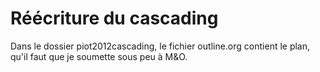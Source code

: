 * Réécriture du cascading
  Dans le dossier piot2012cascading, le fichier outline.org contient le plan, qu'il faut que je soumette sous peu à M&O.
